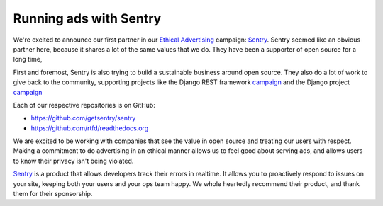 Running ads with Sentry
=======================

We're excited to announce our first partner in our `Ethical Advertising <http://docs.readthedocs.io/en/latest/ethical-advertising.html>`_ campaign:
`Sentry <https://sentry.io/>`_.
Sentry seemed like an obvious partner here,
because it shares a lot of the same values that we do.
They have been a supporter of open source for a long time,

First and foremost,
Sentry is also trying to build a sustainable business around open source.
They also do a lot of work to give back to the community,
supporting projects like the Django REST framework `campaign <https://fund.django-rest-framework.org/topics/funding/>`_ and the Django project `campaign <https://www.djangoproject.com/fundraising/>`_

Each of our respective repositories is on GitHub:

* https://github.com/getsentry/sentry
* https://github.com/rtfd/readthedocs.org

We are excited to be working with companies that see the value in open source and treating our users with respect.
Making a commitment to do advertising in an ethical manner allows us to feel good about serving ads,
and allows users to know their privacy isn't being violated.

`Sentry <https://sentry.io/>`_ is a product that allows developers track their errors in realtime.
It allows you to proactively respond to issues on your site,
keeping both your users and your ops team happy.
We whole heartedly recommend their product,
and thank them for their sponsorship.

